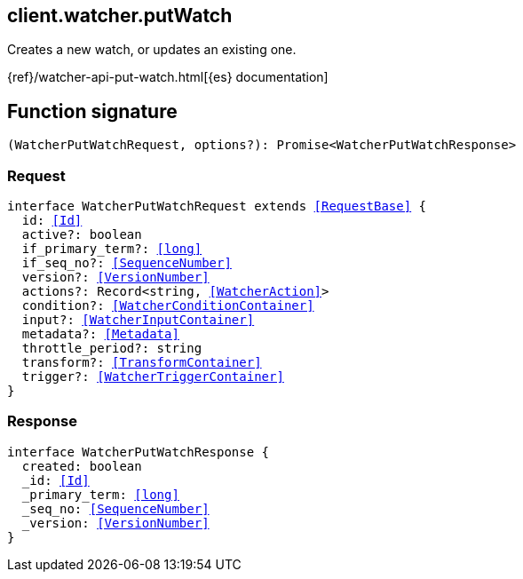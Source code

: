 [[reference-watcher-put_watch]]

////////
===========================================================================================================================
||                                                                                                                       ||
||                                                                                                                       ||
||                                                                                                                       ||
||        ██████╗ ███████╗ █████╗ ██████╗ ███╗   ███╗███████╗                                                            ||
||        ██╔══██╗██╔════╝██╔══██╗██╔══██╗████╗ ████║██╔════╝                                                            ||
||        ██████╔╝█████╗  ███████║██║  ██║██╔████╔██║█████╗                                                              ||
||        ██╔══██╗██╔══╝  ██╔══██║██║  ██║██║╚██╔╝██║██╔══╝                                                              ||
||        ██║  ██║███████╗██║  ██║██████╔╝██║ ╚═╝ ██║███████╗                                                            ||
||        ╚═╝  ╚═╝╚══════╝╚═╝  ╚═╝╚═════╝ ╚═╝     ╚═╝╚══════╝                                                            ||
||                                                                                                                       ||
||                                                                                                                       ||
||    This file is autogenerated, DO NOT send pull requests that changes this file directly.                             ||
||    You should update the script that does the generation, which can be found in:                                      ||
||    https://github.com/elastic/elastic-client-generator-js                                                             ||
||                                                                                                                       ||
||    You can run the script with the following command:                                                                 ||
||       npm run elasticsearch -- --version <version>                                                                    ||
||                                                                                                                       ||
||                                                                                                                       ||
||                                                                                                                       ||
===========================================================================================================================
////////
++++
<style>
.lang-ts a.xref {
  text-decoration: underline !important;
}
</style>
++++

[[client.watcher.putWatch]]
== client.watcher.putWatch

Creates a new watch, or updates an existing one.

{ref}/watcher-api-put-watch.html[{es} documentation]
[discrete]
== Function signature

[source,ts]
----
(WatcherPutWatchRequest, options?): Promise<WatcherPutWatchResponse>
----

[discrete]
=== Request

[source,ts,subs=+macros]
----
interface WatcherPutWatchRequest extends <<RequestBase>> {
  id: <<Id>>
  active?: boolean
  if_primary_term?: <<long>>
  if_seq_no?: <<SequenceNumber>>
  version?: <<VersionNumber>>
  actions?: Record<string, <<WatcherAction>>>
  condition?: <<WatcherConditionContainer>>
  input?: <<WatcherInputContainer>>
  metadata?: <<Metadata>>
  throttle_period?: string
  transform?: <<TransformContainer>>
  trigger?: <<WatcherTriggerContainer>>
}

----

[discrete]
=== Response

[source,ts,subs=+macros]
----
interface WatcherPutWatchResponse {
  created: boolean
  _id: <<Id>>
  _primary_term: <<long>>
  _seq_no: <<SequenceNumber>>
  _version: <<VersionNumber>>
}

----


